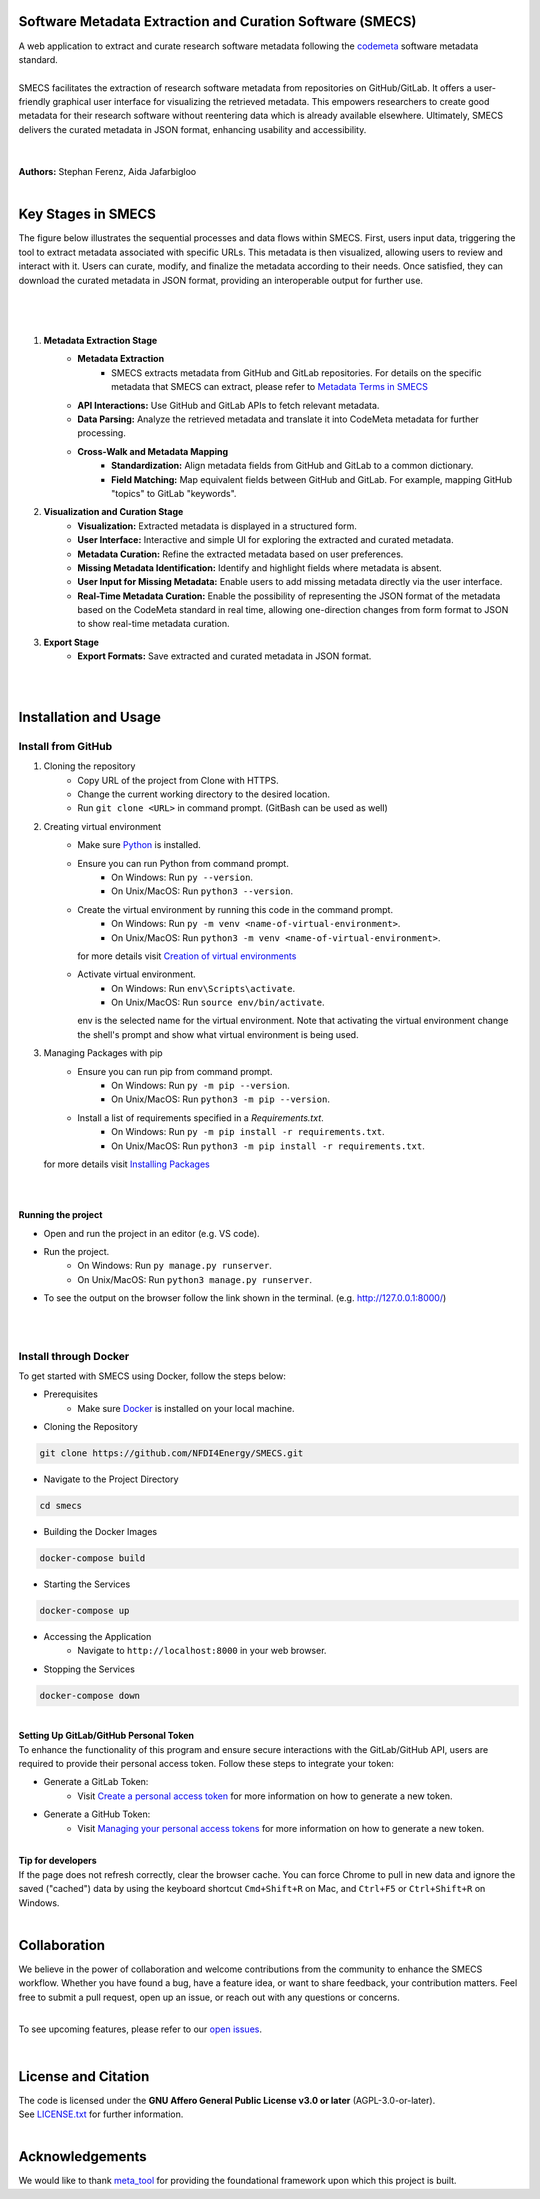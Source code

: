 
Software Metadata Extraction and Curation Software (SMECS)
__________________________________________________________
| A web application to extract and curate research software metadata following the `codemeta <https://codemeta.github.io/>`_ software metadata standard.
|
| SMECS facilitates the extraction of research software metadata from repositories on GitHub/GitLab. It offers a user-friendly graphical user interface for visualizing the retrieved metadata. This empowers researchers to create good metadata for their research software without reentering data which is already available elsewhere. Ultimately, SMECS delivers the curated metadata in JSON format, enhancing usability and accessibility.
|
|
| **Authors:** Stephan Ferenz, Aida Jafarbigloo
|
Key Stages in SMECS
__________________________________________________________
| The figure below illustrates the sequential processes and data flows within SMECS. First, users input data, triggering the tool to extract metadata associated with specific URLs. This metadata is then visualized, allowing users to review and interact with it. Users can curate, modify, and finalize the metadata according to their needs. Once satisfied, they can download the curated metadata in JSON format, providing an interoperable output for further use.
|
|
.. image:: https://github.com/NFDI4Energy/SMECS/blob/master/docs/diagram.png
   :alt: SMECS Workflow Visualization
   :width: 1000px
|
#.  **Metadata Extraction Stage**
     * **Metadata Extraction**
        * SMECS extracts metadata from GitHub and GitLab repositories. For details on the specific metadata that SMECS can extract, please refer to `Metadata Terms in SMECS <https://github.com/NFDI4Energy/SMECS/blob/master/docs/metadata-terms.md>`_
     * **API Interactions:** Use GitHub and GitLab APIs to fetch relevant metadata.
     * **Data Parsing:** Analyze the retrieved metadata and translate it into CodeMeta metadata for further processing.
     * **Cross-Walk and Metadata Mapping**
        * **Standardization:** Align metadata fields from GitHub and GitLab to a common dictionary.
        * **Field Matching:** Map equivalent fields between GitHub and GitLab. For example, mapping GitHub "topics" to GitLab "keywords".
#.  **Visualization and Curation Stage**
     * **Visualization:** Extracted metadata is displayed in a structured form.
     * **User Interface:** Interactive and simple UI for exploring the extracted and curated metadata.
     * **Metadata Curation:** Refine the extracted metadata based on user preferences.
     * **Missing Metadata Identification:** Identify and highlight fields where metadata is absent.
     * **User Input for Missing Metadata:** Enable users to add missing metadata directly via the user interface.
     * **Real-Time Metadata Curation:**  Enable the possibility of representing the JSON format of the metadata based on the CodeMeta standard in real time, allowing one-direction changes from form format to JSON to show real-time metadata curation.
#.  **Export Stage**
     * **Export Formats:** Save extracted and curated metadata in JSON format.
|
|
Installation and Usage
__________________________________________________________
Install from GitHub
----------

#. Cloning the repository
     * Copy URL of the project from Clone with HTTPS.
     * Change the current working directory to   the desired location.
     * Run ``git clone <URL>`` in command prompt. (GitBash can be used as well)
#. Creating virtual environment
     * Make sure `Python <https://www.python.org/>`_ is installed.
     * Ensure you can run Python from command prompt.
         * On Windows: Run ``py --version``. 
         * On Unix/MacOS: Run ``python3 --version``. 
     * Create the virtual environment by running this code in the command prompt.
         * On Windows: Run ``py -m venv <name-of-virtual-environment>``.
         * On Unix/MacOS: Run ``python3 -m venv <name-of-virtual-environment>``.
       | for more details visit `Creation of virtual environments <https://docs.python.org/3/library/venv.html>`_
     * Activate virtual environment.
         * On Windows: Run ``env\Scripts\activate``. 
         * On Unix/MacOS: Run ``source env/bin/activate``.
       env is the selected name for the virtual environment.
       Note that activating the virtual environment change the shell's prompt and show what virtual
       environment is being used.
#. Managing Packages with pip
     * Ensure you can run pip from command prompt.
         * On Windows: Run ``py -m pip --version``.
         * On Unix/MacOS: Run ``python3 -m pip --version``.
     * Install a list of requirements specified in a *Requirements.txt*.
         * On Windows: Run ``py -m pip install -r requirements.txt``.
         * On Unix/MacOS: Run ``python3 -m pip install -r requirements.txt``.
   | for more details visit `Installing Packages <https://packaging.python.org/en/latest/tutorials/installing-packages/>`_
|   
|
**Running the project**

* Open and run the project in an editor (e.g. VS code).
* Run the project.
    * On Windows: Run ``py manage.py runserver``.
    * On Unix/MacOS: Run ``python3 manage.py runserver``.
* To see the output on the browser follow the link shown in the terminal. (e.g. http://127.0.0.1:8000/)
|
|
Install through Docker
----------
To get started with SMECS using Docker, follow the steps below:

* Prerequisites
   * Make sure `Docker <https://www.docker.com/products/docker-desktop/>`_  is installed on your local machine.

* Cloning the Repository
.. code-block:: shell

   git clone https://github.com/NFDI4Energy/SMECS.git

* Navigate to the Project Directory
.. code-block:: shell

   cd smecs

* Building the Docker Images
.. code-block:: shell

   docker-compose build

* Starting the Services
.. code-block:: shell

   docker-compose up

* Accessing the Application
   * Navigate to ``http://localhost:8000`` in your web browser.

* Stopping the Services
.. code-block:: shell

   docker-compose down
|
| **Setting Up GitLab/GitHub Personal Token**
| To enhance the functionality of this program and ensure secure interactions with the GitLab/GitHub API, users are required to provide their personal access token. Follow these steps to integrate your token:

* Generate a GitLab Token:
    * Visit `Create a personal access token <https://docs.gitlab.com/ee/user/profile/personal_access_tokens.html#create-a-personal-access-token>`_ for more information on how to generate a new token.
* Generate a GitHub Token:
    * Visit `Managing your personal access tokens <https://docs.github.com/en/authentication/keeping-your-account-and-data-secure/managing-your-personal-access-tokens>`_ for more information on how to generate a new token.
|
| **Tip for developers**
| If the page does not refresh correctly, clear the browser cache. You can force Chrome to pull in new data and ignore the saved ("cached") data by using the keyboard shortcut ``Cmd+Shift+R`` on Mac, and ``Ctrl+F5`` or ``Ctrl+Shift+R`` on Windows. 
|
Collaboration
__________________________________________________________
| We believe in the power of collaboration and welcome contributions from the community to enhance the SMECS workflow. Whether you have found a bug, have a feature idea, or want to share feedback, your contribution matters. Feel free to submit a pull request, open up an issue, or reach out with any questions or concerns.
|
To see upcoming features, please refer to our `open issues <https://github.com/NFDI4Energy/SMECS/issues?q=is%3Aopen+is%3Aissue>`_.

|
License and Citation
__________________________________________________________
| The code is licensed under the **GNU Affero General Public License v3.0 or later** (AGPL-3.0-or-later).
| See `LICENSE.txt <LICENSE.txt>`_ for further information.

|
Acknowledgements
__________________________________________________________
We would like to thank `meta_tool <https://github.com/rl-institut/meta_tool>`_ for providing the foundational framework upon which this project is built.


.. |badge_license| image:: https://img.shields.io/github/license/rl-institut/meta_tool
    :target: LICENSE.txt
    :alt: License

.. |badge_contributing| image:: https://img.shields.io/badge/contributions-welcome-brightgreen.svg?style=flat
    :alt: contributions

.. |badge_repo_counts| image:: http://hits.dwyl.com/rl-institut/meta_tool.svg
    :alt: counter

.. |badge_contributors| image:: https://img.shields.io/badge/all_contributors-1-orange.svg?style=flat-square
    :alt: contributors

.. |badge_issue_open| image:: https://img.shields.io/github/issues-raw/rl-institut/meta_tool
    :alt: open issues

.. |badge_issue_closes| image:: https://img.shields.io/github/issues-closed-raw/rl-institut/meta_tool
    :alt: closes issues

.. |badge_pr_open| image:: https://img.shields.io/github/issues-pr-raw/rl-institut/meta_tool
    :alt: closes issues

.. |badge_pr_closes| image:: https://img.shields.io/github/issues-pr-closed-raw/rl-institut/meta_tool
    :alt: closes issues
    
